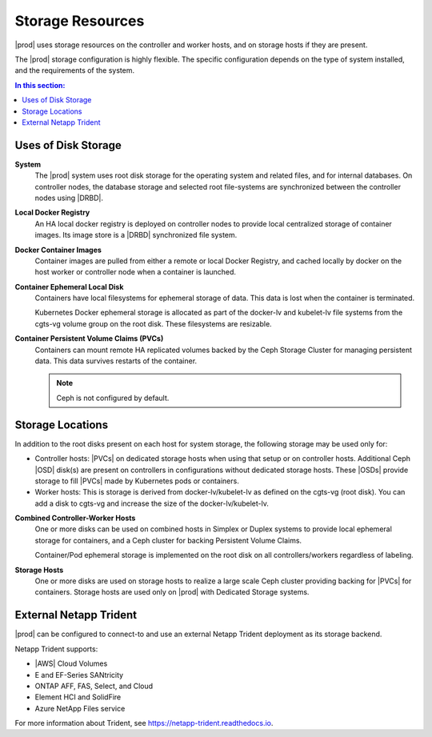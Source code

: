 
.. llf1552671530365
.. _storage-planning-storage-resources:

=================
Storage Resources
=================

|prod| uses storage resources on the controller and worker hosts, and on
storage hosts if they are present.

The |prod| storage configuration is highly flexible. The specific configuration
depends on the type of system installed, and the requirements of the system.

.. contents:: In this section:
   :local:
   :depth: 1

.. _storage-planning-storage-resources-d199e38:

--------------------
Uses of Disk Storage
--------------------

**System**
    The |prod| system uses root disk storage for the operating system and
    related files, and for internal databases. On controller nodes, the
    database storage and selected root file-systems are synchronized between
    the controller nodes using |DRBD|.

**Local Docker Registry**
    An HA local docker registry is deployed on controller nodes to provide
    local centralized storage of container images. Its image store is a |DRBD|
    synchronized file system.

**Docker Container Images**
    Container images are pulled from either a remote or local Docker Registry,
    and cached locally by docker on the host worker or controller node when a
    container is launched.

**Container Ephemeral Local Disk**
    Containers have local filesystems for ephemeral storage of data. This data
    is lost when the container is terminated.

    Kubernetes Docker ephemeral storage is allocated as part of the docker-lv
    and kubelet-lv file systems from the cgts-vg volume group on the root disk.
    These filesystems are resizable.

**Container Persistent Volume Claims \(PVCs\)**
    Containers can mount remote HA replicated volumes backed by the Ceph
    Storage Cluster for managing persistent data. This data survives restarts
    of the container.

    .. note::
        Ceph is not configured by default.

.. xbooklink For more information, see the |stor-doc|: :ref:`Configure the Internal Ceph Storage Backend <configuring-the-internal-ceph-storage-backend>`

.. _storage-planning-storage-resources-d199e134:

-----------------
Storage Locations
-----------------

In addition to the root disks present on each host for system storage, the
following storage may be used only for:

.. _storage-planning-storage-resources-d199e143:

-   Controller hosts: |PVCs| on dedicated storage hosts when using that setup
    or on controller hosts. Additional Ceph |OSD| disk\(s\) are present on
    controllers in configurations without dedicated storage hosts. These |OSDs|
    provide storage to fill |PVCs| made by Kubernetes pods or containers.

-   Worker hosts: This is storage is derived from docker-lv/kubelet-lv as
    defined on the cgts-vg \(root disk\). You can add a disk to cgts-vg and
    increase the size of the docker-lv/kubelet-lv.


**Combined Controller-Worker Hosts**
    One or more disks can be used on combined hosts in Simplex or Duplex
    systems to provide local ephemeral storage for containers, and a Ceph
    cluster for backing Persistent Volume Claims.

    Container/Pod ephemeral storage is implemented on the root disk on all
    controllers/workers regardless of labeling.

**Storage Hosts**
    One or more disks are used on storage hosts to realize a large scale Ceph
    cluster providing backing for |PVCs| for containers. Storage hosts are used
    only on |prod| with Dedicated Storage systems.

.. _storage-planning-storage-resources-section-N1015E-N10031-N1000F-N10001:

-----------------------
External Netapp Trident
-----------------------

|prod| can be configured to connect-to and use an external Netapp Trident
deployment as its storage backend.

Netapp Trident supports:

.. _storage-planning-storage-resources-d247e23:

-   |AWS| Cloud Volumes

-   E and EF-Series SANtricity

-   ONTAP AFF, FAS, Select, and Cloud

-   Element HCI and SolidFire

-   Azure NetApp Files service

.. _storage-planning-storage-resources-d247e56:

For more information about Trident, see
`https://netapp-trident.readthedocs.io <https://netapp-trident.readthedocs.io>`__.

.. seealso::

   :ref:`Storage on Controller Hosts <storage-planning-storage-on-controller-hosts>`

   :ref:`Storage on Worker Hosts <storage-planning-storage-on-worker-hosts>`

   :ref:`Storage on Storage Hosts <storage-planning-storage-on-storage-hosts>`
